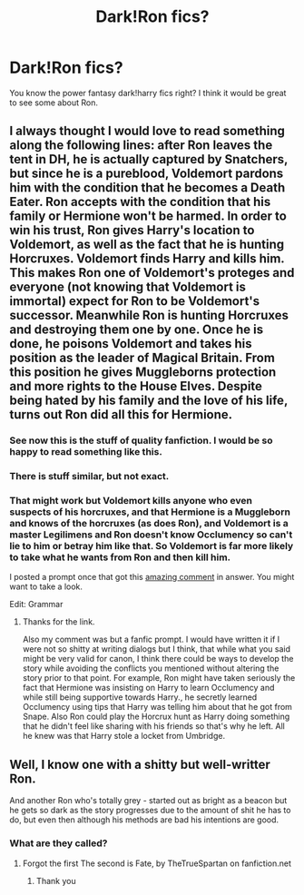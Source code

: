 #+TITLE: Dark!Ron fics?

* Dark!Ron fics?
:PROPERTIES:
:Author: Horse-person-
:Score: 10
:DateUnix: 1605253354.0
:DateShort: 2020-Nov-13
:FlairText: Request
:END:
You know the power fantasy dark!harry fics right? I think it would be great to see some about Ron.


** I always thought I would love to read something along the following lines: after Ron leaves the tent in DH, he is actually captured by Snatchers, but since he is a pureblood, Voldemort pardons him with the condition that he becomes a Death Eater. Ron accepts with the condition that his family or Hermione won't be harmed. In order to win his trust, Ron gives Harry's location to Voldemort, as well as the fact that he is hunting Horcruxes. Voldemort finds Harry and kills him. This makes Ron one of Voldemort's proteges and everyone (not knowing that Voldemort is immortal) expect for Ron to be Voldemort's successor. Meanwhile Ron is hunting Horcruxes and destroying them one by one. Once he is done, he poisons Voldemort and takes his position as the leader of Magical Britain. From this position he gives Muggleborns protection and more rights to the House Elves. Despite being hated by his family and the love of his life, turns out Ron did all this for Hermione.
:PROPERTIES:
:Author: I_love_DPs
:Score: 8
:DateUnix: 1605259151.0
:DateShort: 2020-Nov-13
:END:

*** See now this is the stuff of quality fanfiction. I would be so happy to read something like this.
:PROPERTIES:
:Author: Deeftw_1
:Score: 2
:DateUnix: 1605359652.0
:DateShort: 2020-Nov-14
:END:


*** There is stuff similar, but not exact.
:PROPERTIES:
:Author: Loose-Somewhere-9958
:Score: 1
:DateUnix: 1605291261.0
:DateShort: 2020-Nov-13
:END:


*** That might work but Voldemort kills anyone who even suspects of his horcruxes, and that Hermione is a Muggleborn and knows of the horcruxes (as does Ron), and Voldemort is a master Legilimens and Ron doesn't know Occlumency so can't lie to him or betray him like that. So Voldemort is far more likely to take what he wants from Ron and then kill him.

I posted a prompt once that got this [[https://www.reddit.com/r/HPfanfiction/comments/egtpoi/-/fcm4u0m][amazing comment]] in answer. You might want to take a look.

Edit: Grammar
:PROPERTIES:
:Author: rohan62442
:Score: 0
:DateUnix: 1605337977.0
:DateShort: 2020-Nov-14
:END:

**** Thanks for the link.

Also my comment was but a fanfic prompt. I would have written it if I were not so shitty at writing dialogs but I think, that while what you said might be very valid for canon, I think there could be ways to develop the story while avoiding the conflicts you mentioned without altering the story prior to that point. For example, Ron might have taken seriously the fact that Hermione was insisting on Harry to learn Occlumency and while still being supportive towards Harry., he secretly learned Occlumency using tips that Harry was telling him about that he got from Snape. Also Ron could play the Horcrux hunt as Harry doing something that he didn't feel like sharing with his friends so that's why he left. All he knew was that Harry stole a locket from Umbridge.
:PROPERTIES:
:Author: I_love_DPs
:Score: 1
:DateUnix: 1605363181.0
:DateShort: 2020-Nov-14
:END:


** Well, I know one with a shitty but well-writter Ron.

And another Ron who's totally grey - started out as bright as a beacon but he gets so dark as the story progresses due to the amount of shit he has to do, but even then although his methods are bad his intentions are good.
:PROPERTIES:
:Author: Loose-Somewhere-9958
:Score: 3
:DateUnix: 1605291336.0
:DateShort: 2020-Nov-13
:END:

*** What are they called?
:PROPERTIES:
:Author: Horse-person-
:Score: 1
:DateUnix: 1605291395.0
:DateShort: 2020-Nov-13
:END:

**** Forgot the first The second is Fate, by TheTrueSpartan on fanfiction.net
:PROPERTIES:
:Author: Loose-Somewhere-9958
:Score: 3
:DateUnix: 1605291593.0
:DateShort: 2020-Nov-13
:END:

***** Thank you
:PROPERTIES:
:Author: Horse-person-
:Score: 2
:DateUnix: 1605291633.0
:DateShort: 2020-Nov-13
:END:
